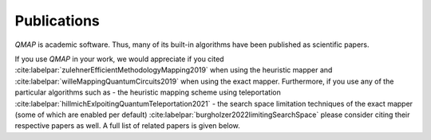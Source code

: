 Publications
============

*QMAP* is academic software. Thus, many of its built-in algorithms have been published as scientific papers.

If you use *QMAP* in your work, we would appreciate if you cited :cite:labelpar:`zulehnerEfficientMethodologyMapping2019` when using the heuristic mapper and :cite:labelpar:`willeMappingQuantumCircuits2019` when using the exact mapper.
Furthermore, if you use any of the particular algorithms such as
- the heuristic mapping scheme using teleportation :cite:labelpar:`hillmichExlpoitingQuantumTeleportation2021`
- the search space limitation techniques of the exact mapper (some of which are enabled per default) :cite:labelpar:`burgholzer2022limitingSearchSpace`
please consider citing their respective papers as well. A full list of related papers is given below.

.. bibliography::
